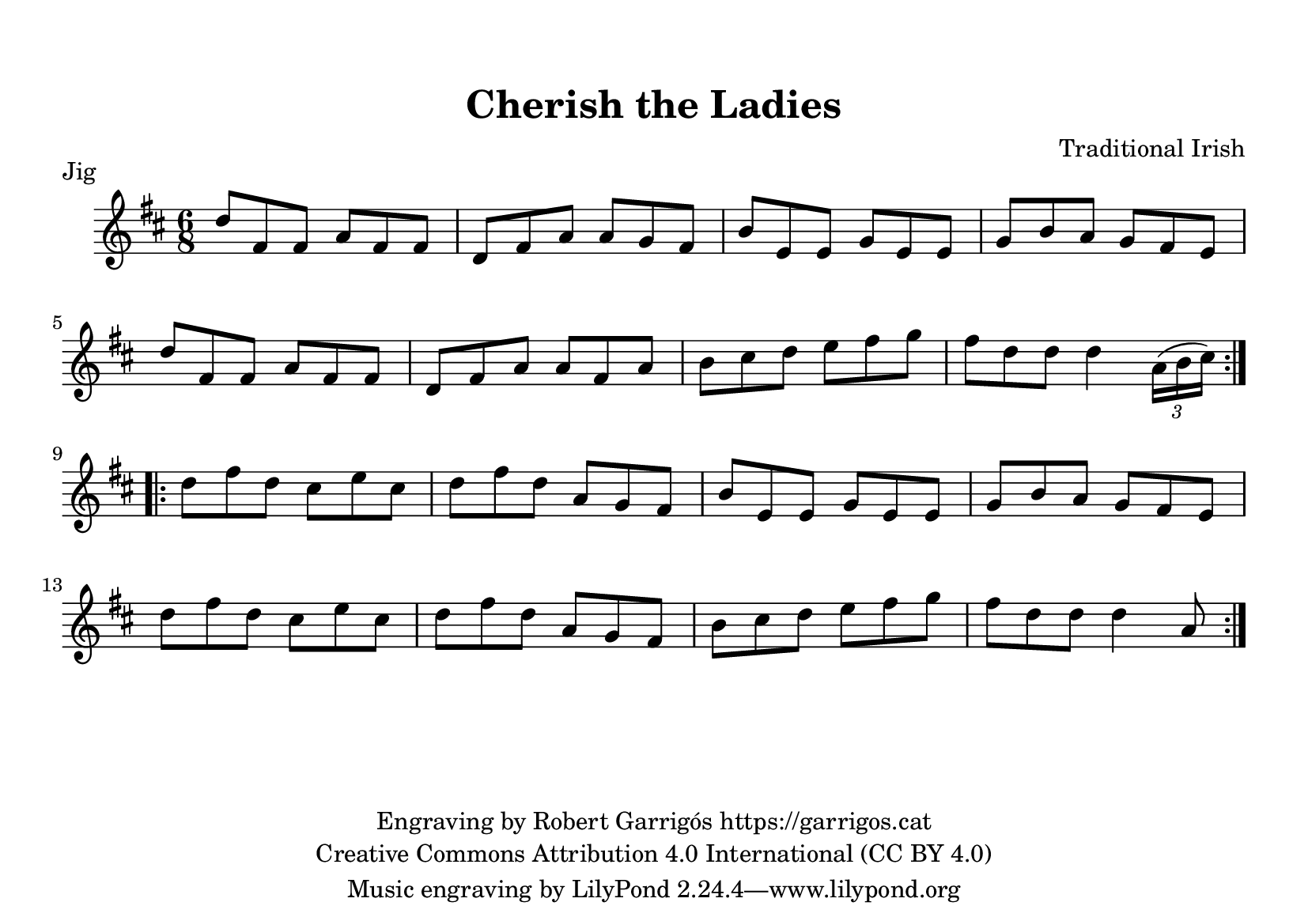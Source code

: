 % This file has been created by Robert Garrigos (garrigos.cat)
% and is released under the Creative Commons Attribution 4.0 International licence (CC BY 4.0)

\version "2.24.0"
\language "catalan"

\paper {
  #(set-paper-size "a5landscape")
  #(define top-margin (* 0.5 in))
  #(define indent (* 0.2 in))
}

\header {
  title = "Cherish the Ladies"
  composer = "Traditional Irish"
  copyright = \markup { \center-column {
        \line { "Engraving by Robert Garrigós https://garrigos.cat"}
        \line { "Creative Commons Attribution 4.0 International (CC BY 4.0)" }
    }
  }
}

\score {
  \header {
    piece = "Jig"
  }
   \new Staff {
      \new Voice {
        \fixed do' {
          \time 6/8
          \key re \major
          \repeat volta 2 {
            re'8 fas8 fas8 la8 fas8 fas8 | re8 fas8 la8 la8 sol8 fas8 | si8 mi8 mi8 sol8 mi8 mi8 |
            sol8 si8 la8 sol8 fas8 mi8 | \break re'8 fas8 fas8 la8 fas8 fas8 | re8 fas8 la8 la8 fas8 la8 |
            si8 dos'8 re'8 mi'8 fas'8 sol'8 | fas'8 re'8 re'8 re'4 \tuplet 3/2 {la16 (si16 dos'16)}
          }
          \repeat volta 2 {
            \break re'8  fas'8 re'8 dos'8 mi'8 dos'8 | re'8  fas'8 re'8 la8 sol8 fas8 | si8 mi8 mi8 sol8 mi8 mi8 | sol8 si8 la8 sol8 fas8 mi8 | \break re'8  fas'8 re'8 dos'8 mi'8 dos'8 | re'8  fas'8 re'8 la8 sol8 fas8 | si8 dos'8 re'8 mi'8 fas'8 sol'8 | fas'8 re'8 re'8 re'4 la8|
          }
        }
      }
    }
  \layout { }
  \midi { }
}
